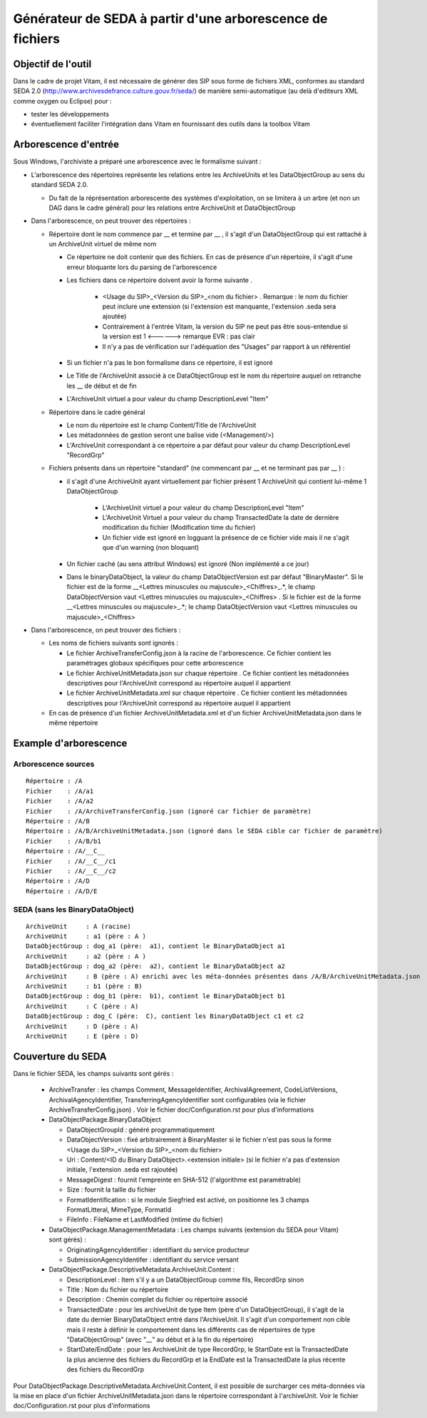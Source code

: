 Générateur de SEDA à partir d'une arborescence de fichiers 
==========================================================

Objectif de l'outil
-------------------

Dans le cadre de projet Vitam, il est nécessaire de générer des SIP sous forme de fichiers XML, conformes au standard SEDA 2.0 (http://www.archivesdefrance.culture.gouv.fr/seda/) de manière semi-automatique (au delà d'editeurs XML comme oxygen ou Eclipse) pour : 

* tester les développements 
* éventuellement faciliter l'intégration dans Vitam en fournissant des outils dans la toolbox Vitam

Arborescence d'entrée
---------------------
Sous Windows, l'archiviste a préparé une arborescence avec le formalisme suivant :

* L'arborescence des répertoires représente les relations entre les ArchiveUnits et les DataObjectGroup au sens du standard SEDA 2.0.
 
  + Du fait de la réprésentation arborescente des systèmes d'exploitation, on se limitera à un arbre (et non un DAG dans le cadre général) pour les relations entre ArchiveUnit et DataObjectGroup

* Dans l'arborescence, on peut trouver des répertoires :

  + Répertoire dont le nom commence par __ et termine par __ , il s'agit d'un DataObjectGroup qui est rattaché à un ArchiveUnit virtuel de même nom 
  
    - Ce répertoire ne doit contenir que des fichiers. En cas de présence d'un répertoire, il s'agit d'une erreur bloquante lors du parsing de l'arborescence
    - Les fichiers dans ce répertoire doivent avoir la forme suivante .

        - <Usage du SIP>_<Version du SIP>_<nom du fichier> . Remarque : le nom du fichier peut inclure une extension (si l'extension est manquante, l'extension .seda sera ajoutée)
        - Contrairement à l'entrée Vitam, la version du SIP ne peut pas être sous-entendue si la version est 1 <------> remarque EVR : pas clair
        - Il n'y a pas de vérification sur l'adéquation des "Usages" par rapport à un référentiel

    - Si un fichier n'a pas le bon formalisme dans ce répertoire, il est ignoré
    - Le Title de l'ArchiveUnit associé à ce DataObjectGroup est le nom du répertoire auquel on retranche les __ de début et de fin
    - L'ArchiveUnit virtuel a pour valeur du champ DescriptionLevel "Item"

  + Répertoire dans le cadre général
  
    - Le nom du répertoire est le champ Content/Title de l'ArchiveUnit
    - Les métadonnées de gestion seront une balise vide (<Management/>)
    - L'ArchiveUnit correspondant à ce répertoire a par défaut pour valeur du champ DescriptionLevel "RecordGrp"

  + Fichiers présents dans un répertoire "standard" (ne commencant par __ et ne terminant pas par __ ) : 
  
    - il s'agit d'une ArchiveUnit ayant virtuellement par fichier présent 1 ArchiveUnit qui contient lui-même 1 DataObjectGroup 

	- L'ArchiveUnit virtuel a pour valeur du champ DescriptionLevel "Item" 
	- L'ArchiveUnit Virtuel a pour valeur du champ TransactedDate la date de dernière modification du fichier (Modification time du fichier)
	- Un fichier vide est ignoré en logguant la présence de ce fichier vide mais il ne s'agit que d'un warning (non bloquant) 
    - Un fichier caché (au sens attribut Windows) est ignoré (Non implémenté a ce jour)
    - Dans le binaryDataObject, la valeur du champ DataObjectVersion est par défaut "BinaryMaster". Si le fichier est de la forme __<Lettres minuscules ou majuscule>_<Chiffres>_.*, le champ DataObjectVersion vaut <Lettres minuscules ou majuscule>_<Chiffres> . Si le fichier est de la forme __<Lettres minuscules ou majuscule>_.*; le champ DataObjectVersion vaut <Lettres minuscules ou majuscule>_<Chiffres>

* Dans l'arborescence, on peut trouver des fichiers : 

  + Les noms de fichiers suivants sont ignorés : 

    - Le fichier ArchiveTransferConfig.json à la racine de l'arborescence. Ce fichier contient les paramétrages globaux spécifiques pour cette arborescence
    - Le fichier ArchiveUnitMetadata.json sur chaque répertoire . Ce fichier contient les métadonnées descriptives pour l'ArchiveUnit correspond au répertoire auquel il appartient
    - Le fichier ArchiveUnitMetadata.xml sur chaque répertoire . Ce fichier contient les métadonnées descriptives pour l'ArchiveUnit correspond au répertoire auquel il appartient
  
  + En cas de présence d'un fichier ArchiveUnitMetadata.xml et d'un fichier ArchiveUnitMetadata.json dans le même répertoire

Example d'arborescence
----------------------

Arborescence sources
^^^^^^^^^^^^^^^^^^^^
:: 

  Répertoire : /A
  Fichier    : /A/a1
  Fichier    : /A/a2
  Fichier    : /A/ArchiveTransferConfig.json (ignoré car fichier de paramètre)
  Répertoire : /A/B
  Répertoire : /A/B/ArchiveUnitMetadata.json (ignoré dans le SEDA cible car fichier de paramètre)
  Fichier    : /A/B/b1
  Répertoire : /A/__C__
  Fichier    : /A/__C__/c1
  Fichier    : /A/__C__/c2
  Répertoire : /A/D
  Répertoire : /A/D/E

SEDA (sans les BinaryDataObject)
^^^^^^^^^^^^^^^^^^^^^^^^^^^^^^^^

::

  ArchiveUnit     : A (racine)
  ArchiveUnit     : a1 (père : A )
  DataObjectGroup : dog_a1 (père:  a1), contient le BinaryDataObject a1
  ArchiveUnit     : a2 (père : A )
  DataObjectGroup : dog_a2 (père:  a2), contient le BinaryDataObject a2
  ArchiveUnit     : B (père : A) enrichi avec les méta-données présentes dans /A/B/ArchiveUnitMetadata.json
  ArchiveUnit     : b1 (père : B)
  DataObjectGroup : dog_b1 (père:  b1), contient le BinaryDataObject b1
  ArchiveUnit     : C (père : A)
  DataObjectGroup : dog_C (père:  C), contient les BinaryDataObject c1 et c2
  ArchiveUnit     : D (père : A)
  ArchiveUnit     : E (père : D)

Couverture du SEDA 
------------------

Dans le fichier SEDA, les champs suivants sont gérés : 

 * ArchiveTransfer : les champs Comment, MessageIdentifier, ArchivalAgreement, CodeListVersions, ArchivalAgencyIdentifier, TransferringAgencyIdentifier sont configurables (via le fichier ArchiveTransferConfig.json) . Voir le fichier doc/Configuration.rst pour plus d'informations 
 * DataObjectPackage.BinaryDataObject 
 
   + DataObjectGroupId : généré programmatiquement
   + DataObjectVersion : fixé arbitrairement à BinaryMaster si le fichier n'est pas sous la forme <Usage du SIP>_<Version du SIP>_<nom du fichier> 
   + Uri : Content/<ID du Binary DataObject>.<extension initiale> (si le fichier n'a pas d'extension initiale, l'extension .seda est rajoutée)
   + MessageDigest : fournit l'empreinte en SHA-512 (l'algorithme est paramétrable)
   + Size : fournit la taille du fichier
   + FormatIdentification : si le module Siegfried est activé, on positionne les 3 champs FormatLitteral, MimeType, FormatId
   + FileInfo : FileName et LastModified (mtime du fichier)

 * DataObjectPackage.ManagementMetadata : Les champs suivants (extension du SEDA pour Vitam) sont gérés) : 

   + OriginatingAgencyIdentifier : identifiant du service producteur
   + SubmissionAgencyIdentifer : identifiant du service versant

 * DataObjectPackage.DescriptiveMetadata.ArchiveUnit.Content :
 
   + DescriptionLevel : Item s'il y a un DataObjectGroup comme fils, RecordGrp sinon
   + Title : Nom du fichier ou répertoire
   + Description : Chemin complet du fichier ou répertoire associé
   + TransactedDate : pour les archiveUnit de type Item (père d'un DataObjectGroup), il s'agit de la date du dernier BinaryDataObject entré dans l'ArchiveUnit. Il s'agit d'un comportement non cible mais il reste à définir le comportement dans les différents cas de répertoires de type "DataObjectGroup" (avec "__" au début et à la fin du répertoire)
   + StartDate/EndDate : pour les ArchiveUnit de type RecordGrp, le StartDate est la TransactedDate la plus ancienne des fichiers du RecordGrp et la EndDate est la TransactedDate la plus récente des fichiers du RecordGrp

Pour DataObjectPackage.DescriptiveMetadata.ArchiveUnit.Content, il est possible de surcharger ces méta-données via la mise en place d'un fichier ArchiveUnitMetadata.json dans le répertoire correspondant à l'archiveUnit. Voir le fichier doc/Configuration.rst pour plus d'informations

